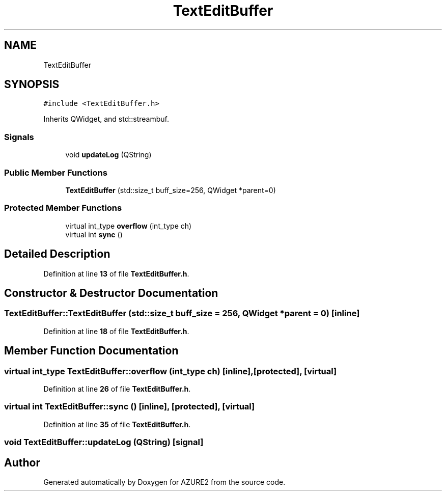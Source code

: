 .TH "TextEditBuffer" 3AZURE2" \" -*- nroff -*-
.ad l
.nh
.SH NAME
TextEditBuffer
.SH SYNOPSIS
.br
.PP
.PP
\fC#include <TextEditBuffer\&.h>\fP
.PP
Inherits QWidget, and std::streambuf\&.
.SS "Signals"

.in +1c
.ti -1c
.RI "void \fBupdateLog\fP (QString)"
.br
.in -1c
.SS "Public Member Functions"

.in +1c
.ti -1c
.RI "\fBTextEditBuffer\fP (std::size_t buff_size=256, QWidget *parent=0)"
.br
.in -1c
.SS "Protected Member Functions"

.in +1c
.ti -1c
.RI "virtual int_type \fBoverflow\fP (int_type ch)"
.br
.ti -1c
.RI "virtual int \fBsync\fP ()"
.br
.in -1c
.SH "Detailed Description"
.PP 
Definition at line \fB13\fP of file \fBTextEditBuffer\&.h\fP\&.
.SH "Constructor & Destructor Documentation"
.PP 
.SS "TextEditBuffer::TextEditBuffer (std::size_t buff_size = \fC256\fP, QWidget * parent = \fC0\fP)\fC [inline]\fP"

.PP
Definition at line \fB18\fP of file \fBTextEditBuffer\&.h\fP\&.
.SH "Member Function Documentation"
.PP 
.SS "virtual int_type TextEditBuffer::overflow (int_type ch)\fC [inline]\fP, \fC [protected]\fP, \fC [virtual]\fP"

.PP
Definition at line \fB26\fP of file \fBTextEditBuffer\&.h\fP\&.
.SS "virtual int TextEditBuffer::sync ()\fC [inline]\fP, \fC [protected]\fP, \fC [virtual]\fP"

.PP
Definition at line \fB35\fP of file \fBTextEditBuffer\&.h\fP\&.
.SS "void TextEditBuffer::updateLog (QString)\fC [signal]\fP"


.SH "Author"
.PP 
Generated automatically by Doxygen for AZURE2 from the source code\&.

